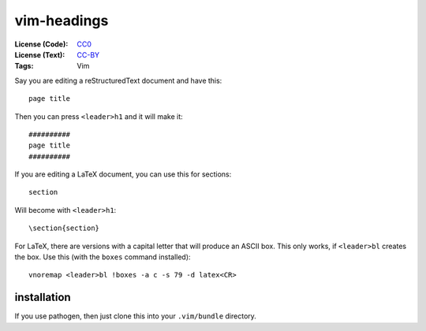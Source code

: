 .. Copyright © 2012-2013 Martin Ueding <dev@martin-ueding.de>

############
vim-headings
############

:License (Code): CC0_
:License (Text): CC-BY_
:Tags: Vim

Say you are editing a reStructuredText document and have this::

    page title

Then you can press ``<leader>h1`` and it will make it::

    ##########
    page title
    ##########

If you are editing a LaTeX document, you can use this for sections::

    section

Will become with ``<leader>h1``::

    \section{section}

For LaTeX, there are versions with a capital letter that will produce an ASCII
box. This only works, if ``<leader>bl`` creates the box. Use this (with the
``boxes`` command installed)::

    vnoremap <leader>bl !boxes -a c -s 79 -d latex<CR>

installation
============

If you use pathogen, then just clone this into your ``.vim/bundle`` directory.

.. _CC-BY: https://creativecommons.org/licenses/by/3.0/
.. _CC0: https://creativecommons.org/publicdomain/zero/1.0/
